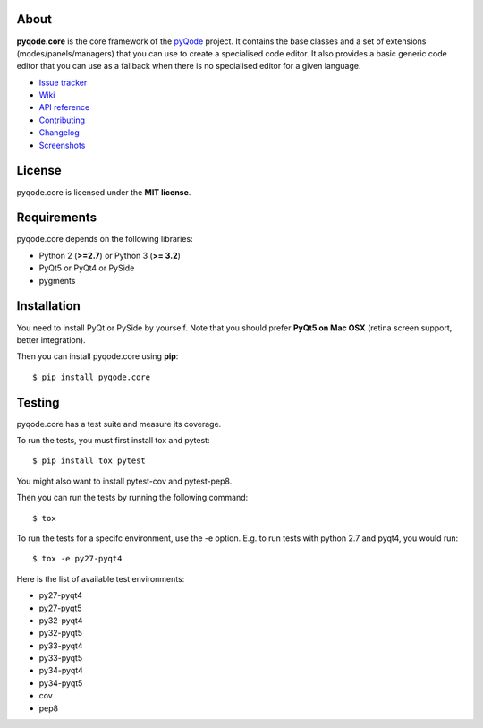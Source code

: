 .. image:: https://raw.githubusercontent.com/pyQode/pyQode/master/media/pyqode-banner.png


About
-----

.. image:: http://img.shields.io/pypi/v/pyqode.core.png
   :target: https://pypi.python.org/pypi/pyqode.core/
   :alt: Latest PyPI version

.. image:: http://img.shields.io/pypi/dm/pyqode.core.png
   :target: https://pypi.python.org/pypi/pyqode.core/
   :alt: Number of PyPI downloads

.. image:: https://travis-ci.org/pyQode/pyqode.core.svg?branch=master   
   :target: https://travis-ci.org/pyQode/pyqode.core                      
   :alt: Travis-CI build status                                                                                                       

.. image:: https://coveralls.io/repos/pyQode/pyqode.core/badge.png?branch=master     
   :target: https://coveralls.io/r/pyQode/pyqode.core?branch=master       
   :alt: Coverage Status


**pyqode.core** is the core framework of the `pyQode`_ project. It contains the
base classes and a set of extensions (modes/panels/managers) that you can use
to create a specialised code editor. It also provides a basic generic code
editor that you can use as a fallback when there is no specialised editor for
a given language.

- `Issue tracker`_
- `Wiki`_
- `API reference`_
- `Contributing`_
- `Changelog`_
- `Screenshots`_


License
-------

pyqode.core is licensed under the **MIT license**.


Requirements
------------

pyqode.core depends on the following libraries:

-  Python 2 (**>=2.7**) or Python 3 (**>= 3.2**)
-  PyQt5 or PyQt4 or PySide
-  pygments


Installation
------------
You need to install PyQt or PySide by yourself. Note that you should prefer
**PyQt5 on Mac OSX** (retina screen support, better integration).

Then you can install pyqode.core using **pip**::

    $ pip install pyqode.core

Testing
-------

pyqode.core has a test suite and measure its coverage.

To run the tests, you must first install tox and pytest::

    $ pip install tox pytest

You might also want to install pytest-cov and pytest-pep8.

Then you can run the tests by running the following command::

    $ tox

To run the tests for a specifc environment, use the -e option. E.g. to run
tests with python 2.7 and pyqt4, you would run::

    $ tox -e py27-pyqt4

Here is the list of available test environments:

- py27-pyqt4
- py27-pyqt5
- py32-pyqt4
- py32-pyqt5
- py33-pyqt4
- py33-pyqt5
- py34-pyqt4
- py34-pyqt5
- cov
- pep8


.. _Changelog: https://github.com/pyQode/pyqode.core/blob/master/CHANGELOG.rst
.. _Contributing: https://github.com/pyQode/pyqode.core/blob/master/CONTRIBUTING.rst
.. _pyQode: https://github.com/pyQode/pyQode
.. _Screenshots: https://github.com/pyQode/pyQode/wiki/Screenshots-and-videos#pyqodecore-screenshots
.. _Issue tracker: https://github.com/pyQode/pyQode/issues
.. _Wiki: https://github.com/pyQode/pyQode/wiki
.. _API reference: https://pythonhosted.org/pyqode.core/
